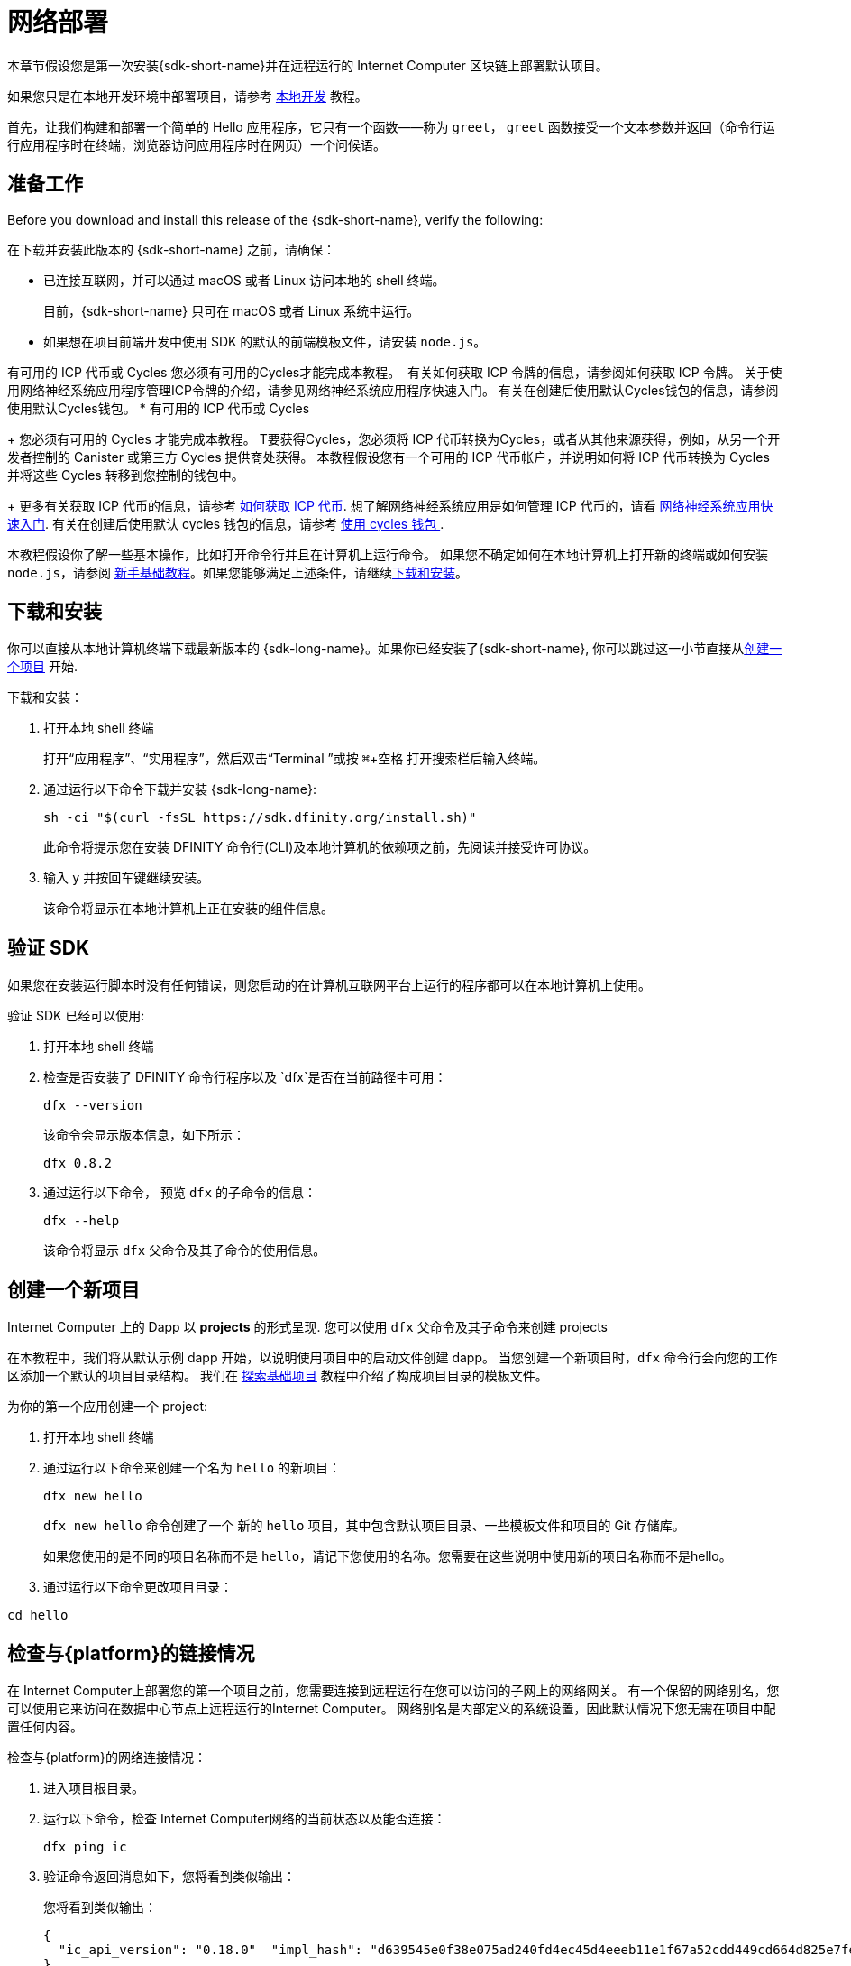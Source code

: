 = 网络部署
:description: Download the DFINITY Canister SDK and deploy your first dapp on the Internet Computer blockchain.
:keywords: Internet Computer,blockchain,cryptocurrency,ICP tokens,smart contracts,cycles,wallet,software canister,developer onboarding
:experimental:
// Define unicode for Apple Command key.
:commandkey: &#8984;
:proglang: Motoko
:IC: Internet Computer
:company-id: DFINITY
ifdef::env-github,env-browser[:outfilesuffix:.adoc]

[[net-quick-start]]
本章节假设您是第一次安装{sdk-short-name}并在远程运行的 Internet Computer 区块链上部署默认项目。

如果您只是在本地开发环境中部署项目，请参考 link:local-quickstart{outfilesuffix}[本地开发] 教程。

首先，让我们构建和部署一个简单的 Hello 应用程序，它只有一个函数——称为 `+greet+`， `+greet+` 函数接受一个文本参数并返回（命令行运行应用程序时在终端，浏览器访问应用程序时在网页）一个问候语。

[[net-before]]
== 准备工作

Before you download and install this release of the {sdk-short-name}, verify the following:

在下载并安装此版本的 {sdk-short-name} 之前，请确保：

* 已连接互联网，并可以通过 macOS 或者 Linux 访问本地的 shell 终端。
+
目前，{sdk-short-name} 只可在 macOS 或者 Linux 系统中运行。

* 如果想在项目前端开发中使用 SDK 的默认的前端模板文件，请安装 `+node.js+`。

有可用的 ICP 代币或 Cycles 您必须有可用的Cycles才能完成本教程。 ﻿ ﻿有关如何获取 ICP 令牌的信息，请参阅如何获取 ICP 令牌。 关于使用网络神经系统应用程序管理ICP令牌的介绍，请参见网络神经系统应用程序快速入门。 有关在创建后使用默认Cycles钱包的信息，请参阅使用默认Cycles钱包。
* 有可用的 ICP 代币或 Cycles
+
您必须有可用的 Cycles 才能完成本教程。  T要获得Cycles，您必须将 ICP 代币转换为Cycles，或者从其他来源获得，例如，从另一个开发者控制的 Canister 或第三方 Cycles 提供商处获得。 本教程假设您有一个可用的 ICP 代币帐户，并说明如何将 ICP 代币转换为 Cycles 并将这些 Cycles 转移到您控制的钱包中。
+
更多有关获取 ICP 代币的信息，请参考 link:../developers-guide/concepts/tokens-cycles{outfilesuffix}#get-cycles[如何获取 ICP 代币].
想了解网络神经系统应用是如何管理 ICP 代币的，请看 link:../token-holders/nns-app-quickstart{outfilesuffix}[网络神经系统应用快速入门].
有关在创建后使用默认 cycles 钱包的信息，请参考 link:../developers-guide/default-wallet{outfilesuffix}[使用 cycles 钱包 ].

本教程假设你了解一些基本操作，比如打开命令行并且在计算机上运行命令。
如果您不确定如何在本地计算机上打开新的终端或如何安装 `+node.js+`，请参阅 link:newcomers{outfilesuffix}[新手基础教程]。如果您能够满足上述条件，请继续<<net-download-sdk, 下载和安装>>。

[[net-download-sdk]]
== 下载和安装

你可以直接从本地计算机终端下载最新版本的 {sdk-long-name}。如果你已经安装了{sdk-short-name}, 你可以跳过这一小节直接从<<net-new-project,创建一个项目>> 开始.
//<<net-ledger-id,Confirm your developer identity and ledger account>>.

下载和安装：

[arabic]
. 打开本地 shell 终端
+
打开“应用程序”、“实用程序”，然后双击“Terminal ”或按 kbd:[{commandkey} + 空格] 打开搜索栏后输入终端。
. 通过运行以下命令下载并安装 {sdk-long-name}:
+
[source,bash]
----
sh -ci "$(curl -fsSL https://sdk.dfinity.org/install.sh)"
----
+
此命令将提示您在安装 {company-id} 命令行(CLI)及本地计算机的依赖项之前，先阅读并接受许可协议。
. 输入 `+y+` 并按回车键继续安装。
+
该命令将显示在本地计算机上正在安装的组件信息。

[[verify-the-sdk-is-ready-to-use]]
== 验证 SDK

如果您在安装运行脚本时没有任何错误，则您启动的在计算机互联网平台上运行的程序都可以在本地计算机上使用。

验证 SDK 已经可以使用:

[arabic]
. 打开本地 shell 终端
. 检查是否安装了 {company-id} 命令行程序以及 `+dfx+`是否在当前路径中可用：
+
[source,bash]
----
dfx --version
----
+
该命令会显示版本信息，如下所示：
+
....
dfx 0.8.2
....
. 通过运行以下命令， 预览 `+dfx+` 的子命令的信息：
+
[source,bash]
----
dfx --help
----
+
该命令将显示 `+dfx+` 父命令及其子命令的使用信息。


[[net-new-project]]
== 创建一个新项目

{IC} 上的 Dapp 以 **projects** 的形式呈现.
您可以使用 `+dfx+` 父命令及其子命令来创建 projects

在本教程中，我们将从默认示例 dapp 开始，以说明使用项目中的启动文件创建 dapp。
当您创建一个新项目时，`+dfx+` 命令行会向您的工作区添加一个默认的项目目录结构。 我们在 link:../developers-guide/tutorials/explore-templates{outfilesuffix}[探索基础项目] 教程中介绍了构成项目目录的模板文件。

为你的第一个应用创建一个 project:

[arabic]
. 打开本地 shell 终端
. 通过运行以下命令来创建一个名为 `+hello+` 的新项目：
+
[source,bash]
----
dfx new hello
----
+
`+dfx new hello+` 命令创建了一个 新的 `+hello+` 项目，其中包含默认项目目录、一些模板文件和项目的 Git 存储库。
+
如果您使用的是不同的项目名称而不是 `+hello+`，请记下您使用的名称。您需要在这些说明中使用新的项目名称而不是hello。
. 通过运行以下命令更改项目目录：
----
cd hello
----

[[ping-the-network]]
== 检查与{platform}的链接情况

在 Internet Computer上部署您的第一个项目之前，您需要连接到远程运行在您可以访问的子网上的网络网关。 有一个保留的网络别名，您可以使用它来访问在数据中心节点上远程运行的{IC}。 网络别名是内部定义的系统设置，因此默认情况下您无需在项目中配置任何内容。

检查与{platform}的网络连接情况：

[arabic]
. 进入项目根目录。
. 运行以下命令，检查 Internet Computer网络的当前状态以及能否连接：
+
[source,bash]
----
dfx ping ic
----
. 验证命令返回消息如下，您将看到类似输出：
+
您将看到类似输出：
+
....
{
  "ic_api_version": "0.18.0"  "impl_hash": "d639545e0f38e075ad240fd4ec45d4eeeb11e1f67a52cdd449cd664d825e7fec"  "impl_version": "8dc1a28b4fb9605558c03121811c9af9701a6142"  "replica_health_status": "healthy"  "root_key": [48, 129, 130, 48, 29, 6, 13, 43, 6, 1, 4, 1, 130, 220, 124, 5, 3, 1, 2, 1, 6, 12, 43, 6, 1, 4, 1, 130, 220, 124, 5, 3, 2, 1, 3, 97, 0, 129, 76, 14, 110, 199, 31, 171, 88, 59, 8, 189, 129, 55, 60, 37, 92, 60, 55, 27, 46, 132, 134, 60, 152, 164, 241, 224, 139, 116, 35, 93, 20, 251, 93, 156, 12, 213, 70, 217, 104, 95, 145, 58, 12, 11, 44, 197, 52, 21, 131, 191, 75, 67, 146, 228, 103, 219, 150, 214, 91, 155, 180, 203, 113, 113, 18, 248, 71, 46, 13, 90, 77, 20, 80, 95, 253, 116, 132, 176, 18, 145, 9, 28, 95, 135, 185, 136, 131, 70, 63, 152, 9, 26, 11, 170, 174]
}
....

[[net-ledger-id]]
== 确认您的开发者身份和Ledger帐户

所有 ICP 代币交易都记录在运行在互联网计算机区块链上的 link:../developers-guide/glossary{outfilesuffix}#g-ledger[ledger canister] 中。在您可以转移您在帐户中持有的任何 ICP 代币之前，您需要向Ledger发送一条安全且经过正确签名的消息，以验证您的身份并授权您的开发人员身份完成交易。

根据您设置保管 ICP 代币的方式，连接到账户和完成交易所需的硬件、软件和步骤可能会有所不同。 例如，您可以使用硬件安全模块 (HSM) 设备、通过网络神经系统 (NNS) 前端应用程序或使用 DFINITY Canister SDK +dfx+` 命令行工具。 每种方法都提供了一个不同的界面，用于签署和发送消息到Ledger并代表您作为帐户持有人的身份。

=== 有关开发者身份

首次使用 {sdk-short-name} 时，`+dfx+` 命令行工具会为您创建默认的开发人员身份。 此身份由主体数据类型和主体的文本表示形式表示，通常称为 principal 标识符。这种身份表示类似于比特币或以太坊地址。

但是，与您的开发人员身份相关联的委托人通常与帐户标识符不同。 principal 标识符和帐户标识符是相关的——两者都提供您身份的文本表示——但它们使用不同的格式。

=== 连接到Ledger以获取账户信息

出于本教程的目的 - 在没有硬件钱包或外部应用程序连接到 Ledger 的情况下 - 我们将使用您的开发人员身份来检索您的帐户标识符，然后将 ICP 代币从帐户转移到cycles钱包。

在 Ledger 中查找您的帐户：

. 运行以下命令确认您当前开发者身份：
+
[source,bash]
----
dfx identity whoami
----
+
在大多数情况下，您应该看到您当前使用的是默认的开发者身份。 例如：
+
....
default
....
. 运行以下命令查看当前账户。
+
[source,bash]
----
dfx identity get-principal
----
+
输出如下所示：
+
....
tsqwz-udeik-5migd-ehrev-pvoqv-szx2g-akh5s-fkyqc-zy6q7-snav6-uqe
....
. 运行以下命令获取您的开发人员身份的帐户标识符：﻿
+
[source,bash]
----
dfx ledger account-id
----
+
此命令显示与您的开发人员身份关联的帐户标识符。 例如，您应该会看到类似于以下内容的输出：
+
....
03e3d86f29a069c6f2c5c48e01bc084e4ea18ad02b0eec8fccadf4487183c223
....
. 运行以下命令显示账户余额：
+
[source,bash]
----
dfx ledger --network ic balance
----
此命令显示帐户中的 ICP 代币余额。 例如，您应该会看到类似于以下内容的输出：
+
....
10.00000000 ICP
....

[[convert-icp]]
== 将 ICP 代币转换为Cycles

现在您已经确认了您的账户信息和当前的 ICP 代币余额，您可以将其中一些 ICP 代币转换为Cycles并将它们移动到Cycles钱包中。

转移 ICP 代币以创建Cycles钱包：

. 运行类似于以下的命令，从您的帐户转移 ICP 代币来创建一个带有Cycles的新 Canister
+
[source,bash]
----
dfx ledger --network ic create-canister <principal-identifier> --amount <icp-tokens>
----
+
此命令将您为 --amount 参数指定的 ICP 令牌数量转换为Cycles，并将Cycles与由您指定的控制账户标识符相关联。
+
例如，以下命令将 .25 个 ICP 令牌转换为Cycles，并将默认身份的账户标识符指定为新Canister的控制器：
+
....
dfx ledger --network ic create-canister tsqwz-udeik-5migd-ehrev-pvoqv-szx2g-akh5s-fkyqc-zy6q7-snav6-uqe --amount .25
....
+
如果交易成功，Ledger会记录该事件，您应该会看到类似于以下内容的输出：
+
....
Transfer sent at BlockHeight: 20
Canister created with id: "gastn-uqaaa-aaaae-aaafq-cai"
....
. 运行类似于以下的命令，在新创建的Canister中安装Cycles钱包代码
+
[source,bash]
----
dfx identity --network ic deploy-wallet <canister-identifer>
----
+
例如：
+
....
dfx identity --network ic deploy-wallet gastn-uqaaa-aaaae-aaafq-cai
....
+
命令输出如下：
+
....
Creating a wallet canister on the ic network.
The wallet canister on the "ic" network for user "default" is "gastn-uqaaa-aaaae-aaafq-cai"
....

== 验证 Cycles 钱包

将 ICP 代币转换为Cycles后，您可以验证Cycles钱包Canister并检查您当前的Cycles余额。

验证 Cycles 钱包:

. 运行以下命令验证您部署的Cycles钱包的Canister标识符：
+
[source.bash]
----
dfx identity --network ic get-wallet
----
+
输出类似如下
+
....
gastn-uqaaa-aaaae-aaafq-cai
....
. 运行类似于以下的命令，检查您的Cycles钱包Canister是否已正确配置并有余额：
+
[source,bash]
----
dfx wallet --network ic balance
----
+
该命令返回余额，例如：
+ 
....
15430122328028812 cycles.
....
+
您还可以使用类似于以下内容的 URL 在 Web 浏览器中访问您的默认Cycles钱包：
+
....
https://<WALLET-CANISTER-ID>.raw.ic0.app
....
+
首次访问该应用程序时，您会看到一条通知，提示您正在使用匿名设备，并提示您验证您的身份、授权访问钱包并注册您的设备。
. 单击 *Authenticate* 以继续使用 Internet 身份服务。
. 输入 *User Number* 如果你之前注册过一个身份。
+
有关 Internet 身份服务以及如何注册多个身份验证设备和方法的详细信息，请参考 link:../ic-identity-guide/auth-how-to{outfilesuffix}[如何使用互联网身份服务].
. 使用您的用户号和您注册的身份验证方法（例如，安全密钥或指纹）进行身份验证。
. 单击Proceed以访问默认周期钱包应用程序。
. 通过复制“注册设备”页面中显示的命令并在终端中运行它来注册您用于此会话的设备。
+
例如，使用类似于以下的命令调用Cycles钱包Canister的授权方法：
+
....
dfx canister --no-wallet --network ic call "gastn-uqaaa-aaaae-aaafq-cai" authorize '(principal "ejta3-neil3-qek6c-i7rdw-sxreh-lypfe-v6hjg-6so7x-5ugze-3iohr-2qe")'
....
+
确保您复制的命令具有 `+--no-wallet+` 选项和正确的网络 ( `+ic+` ) 别名。 您应该将Canister标识符（在本例中为+gastn-uqaaa-aaaae-aaafq-cai+` ）指定为与您的身份相关联的Cycles钱包。  但是，如果这是您在网络上的第一个钱包，您可能无法识别被授权的委托人。 在这种情况下，使用不同的账户是预期的行为。
+
当运行授权命令后浏览器刷新时，将显示您的主账户的 Cycles 钱包。
. 在浏览器中查看您的Cycles余额和活动。
+
例如:
+

image::cycles-wallet.png[]
+
有关可用于使用默认 cycles 钱包的命令和方法的更多信息，查看 link:../developers-guide/default-wallet{outfilesuffix}[使用默认 cycles 钱包].

[[net-deploy]]
== 注册、构建和部署应用程序

在验证您的 cycles 钱包余额后，您可以注册、构建和部署您的示例应用程序。

在 {IC} 区块链主网上部署您的第一个应用程序：

. 如有必要，请检查您是否仍在项目的根目录中。
. 如有必要，请通过运行以下命令确保 `+node+` modules 文件夹在项目目录中可用：
+
[source,bash]
----
npm install
----
+
有关此步骤的详细信息，请参阅 link:../developers-guide/webpack-config{outfilesuffix}#troubleshoot-node[阅确保项目节点可用] 章节。
. 通过运行以下命令来注册、构建和部署第一个应用程序：
+
[source,bash]
----
dfx deploy --network ic
----
+
`+--network+` 选项指定了将要部署的 App 的网络别名或者 URL。
如果要将程序安装在 {IC} 区块链主网上，那么就需要这个选项。
+
输出 `+dfx deploy+` 命令将显示执行操作的信息。
+
例如，此步骤会注册两个网络特定标识符（一个用于 `+hello+` 主程序，一个用于 `+hello_assets+` 前端用户界面）以及类似以下内容的安装信息：
+
....
Deploying all canisters.
Creating canisters...
Creating canister "hello"...
"hello" canister created on network "ic" with canister id: "5o6tz-saaaa-aaaaa-qaacq-cai"
Creating canister "hello_assets"...
"hello_assets" canister created on network "ic" with canister id: "5h5yf-eiaaa-aaaaa-qaada-cai"
Building canisters...
Building frontend...
Installing canisters...
Installing code for canister hello, with canister_id 5o6tz-saaaa-aaaaa-qaacq-cai
Installing code for canister hello_assets, with canister_id 5h5yf-eiaaa-aaaaa-qaada-cai
Authorizing our identity (default) to the asset canister...
Uploading assets to asset canister...
  /index.html 1/1 (472 bytes)
  /index.html (gzip) 1/1 (314 bytes)
  /index.js 1/1 (260215 bytes)
  /index.js (gzip) 1/1 (87776 bytes)
  /main.css 1/1 (484 bytes)
  /main.css (gzip) 1/1 (263 bytes)
  /sample-asset.txt 1/1 (24 bytes)
  /logo.png 1/1 (25397 bytes)
  /index.js.map 1/1 (842511 bytes)
  /index.js.map (gzip) 1/1 (228404 bytes)
  /index.js.LICENSE.txt 1/1 (499 bytes)
  /index.js.LICENSE.txt (gzip) 1/1 (285 bytes)
Deployed canisters.
....
+
如果您没有将足够的 ICP 代币转换为Cycles来完成操作，您可以通过运行类似于以下的命令将Cycles添加到您的钱包中：
+
....
dfx ledger --network ic top-up gastn-uqaaa-aaaae-aaafq-cai --amount 1.005
....
+
此命令将额外的 `+1.005+` 个 ICP 代币转换为 `+gastn-uqaaa-aaaae-aaafq-cai+` 钱包标识符的Cycles。
该命令返回类似于以下内容的输出：
+
....
Transfer sent at BlockHeight: 81520
Canister was topped up!
....
运行以下命令调用 `+hello+` Canister 和预定义的 greet 函数：
+
[source,bash]
----
dfx canister --network ic call hello greet '("everyone": text)'
----
+
我们仔细观察一下这个例子：
+
-- 
* 使用 `+--network ic+` 选项表明你想要将 canister 部署在 canister 上。`+ic+` 网络别名是内部保留的用于访问 {IC} 网络的名称。
* 请注意，`+--network ic+` 选项必须位于操作子命令之前，在这种情况下，它是 dfx canister call 命令。
* `+hello+` 参数指定要调用的Canister的名称。
* `+greet+` 参数指定要在 hello Canister 中调用的函数的名称。
* 文本字符串 `+everyone+` 是您要传递给 greet 函数的参数。
--
. 验证greet函数返回值。("Hello, everyone!")
+
例如：
+
....
("Hello, everyone!")
....
重新运行 `+dfx wallet balance+` 命令或刷新浏览器以查看您的新Cycles余额和最近的活动。

[[quickstart-frontend]]
== Test the dapp front-end

既然您已部署应用程序并使用命令行测试了其操作，那么让我们验证是否可以使用网络浏览器访问前端弹出窗口。

To access the dapp front-end:

. 打开浏览器
. 使用由 `+hello_assets+` 标识符和 `+boundary.ic0.app+` 后缀组成的 URL 导航到 dapp 的前端。
+
如果您没有记下 canister 标识符，则可以通过运行以下命令来查找它：
+
[source,bash]
----
dfx canister --network ic id hello_assets
----
+
例如，完整的 URL 类似以下：
+
....
https://gsueu-yaaaa-aaaae-aaagq-cai.raw.ic0.app
....
+
导航到此 URL 将显示模板应用程序的 HTML 页面。 例如：
+
image:net-front-end-prompt.png[HTML page with prompt]

. 键入想问候的人，然后单击“Click Me”以返回问候语。

[[next-steps]]
== Next steps

现在您已经了解了如何在 {IC} 区块链上部署 dapp，您已经准备好开发和部署您自己的程序了。

您可以在文档中找到更详细的示例和教程，以帮助您了解如何使用 {proglang} 以及如何开发 dapps 以在 {IC} 区块链上运行 dapps。

一些建议的链接:

* link:../developers-guide/tutorials-intro{outfilesuffix}[教程] 探索使用本地容器执行环境构建简单的 dapp。

* link:../candid-guide/candid-concepts{outfilesuffix}[什么是 Candid？] 了解 Candid 接口描述语言如何实现服务互操作性和可组合性。

* link:../languages/motoko-at-a-glance{outfilesuffix}[初步认识 {proglang}] 了解使用 {proglang} 的功能和语法。
